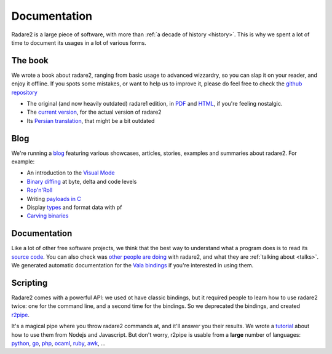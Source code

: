 .. _documentation:

Documentation
=============

Radare2 is a large piece of software, with more than :ref:`a decade of history <history>`.
This is why we spent a lot of time to document its usages in a lot of
various forms.

The book
--------

We wrote a book about radare2, ranging from basic usage to advanced wizzardry,
so you can slap it on your reader, and enjoy it offline. If you spots some
mistakes, or want to help us to improve it, please do feel free to check the
`github repository <https://github.com/radare/radare2book>`__

- The original (and now heavily outdated) radare1 edition,
  in `PDF <http://radare.org/get/radare.pdf>`__ and `HTML <http://radare.org/r/docs.html>`__,
  if you're feeling nostalgic.
- The `current version <https://radare.gitbooks.io/radare2book/content/>`__, for the actual version of radare2
- Its `Persian translation <http://radare.org/get/radare2book-persian.pdf>`__, that might be a bit outdated

Blog
----

We're running a `blog <http://radare.today>`__ featuring various showcases,
articles, stories, examples and summaries about radare2. For example:

- An introduction to the `Visual Mode <http://radare.today/visual-mode/>`__
- `Binary diffing <http://radare.today/binary-diffing/>`__ at byte, delta and code levels
- `Rop'n'Roll <http://radare.today/ropnroll/>`__
- Writing `payloads in C <http://radare.today/payloads-in-c/>`__
- Display `types <http://radare.today/types/>`__ and format data with pf
- `Carving binaries <http://radare.today/carving-bins/>`__

Documentation
-------------

Like a lot of other free software projects, we think that the best way to understand
what a program does is to read its `source code <https://github.com/radare/radare2/>`__.
You can also check was `other people are doing <https://github.com/search?q=radare2>`__ with radare2,
and what they are :ref:`talking about <talks>`.
We generated automatic documentation for the `Vala bindings <http://radare.org/vdoc/>`__
if you're interested in using them.

Scripting
---------

Radare2 comes with a powerful API: we used ot have classic bindings, but it
required people to learn how to use radare2 twice: one for the command line,
and a second time for the bindings. So we deprecated the bindings,
and created `r2pipe <https://github.com/radare/radare2-r2pipe>`__.

It's a magical pipe where you throw radare2 commands at,
and it'll answer you their results. We wrote a `tutorial <http://radare.today/posts/javascript-in-r2/>`__
about how to use them from Nodejs and Javascript. But don't worry,
r2pipe is usable from a **large** number of languages: 
`python <https://github.com/radare/radare2-bindings/tree/master/python>`__,
`go <https://github.com/radare/radare2-bindings/tree/master/go>`__,
`php <https://github.com/radare/radare2-bindings/tree/master/php5>`__,
`ocaml <https://github.com/radare/radare2-bindings/tree/master/ocaml>`__,
`ruby <https://github.com/radare/radare2-bindings/tree/master/ruby>`__,
`awk <https://github.com/radare/radare2-bindings/tree/master/awk>`__, …

